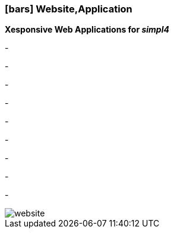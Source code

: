 :linkattrs:

=== icon:bars[size=1x,role=black] Website,Application ===


*Xesponsive Web Applications for __simpl4__*

[CI, header="Single page"]
-
[CI, header="HTML5"]
-
[CI, header="Custom elements for communication with the Backend"]
-
[CI, header="Base for own developments"]
-
[CI, header="Text with markdown"]
-
[CI, header="Forms with client- und server-side validation"]
-
[CI, header="History and back button"]
-
[CI, header="Websocket"]
-
[CI, header="i18n"]
-
[.desktop-xidden.imageblock.left.width400]
image::web/images/website.svg[]
